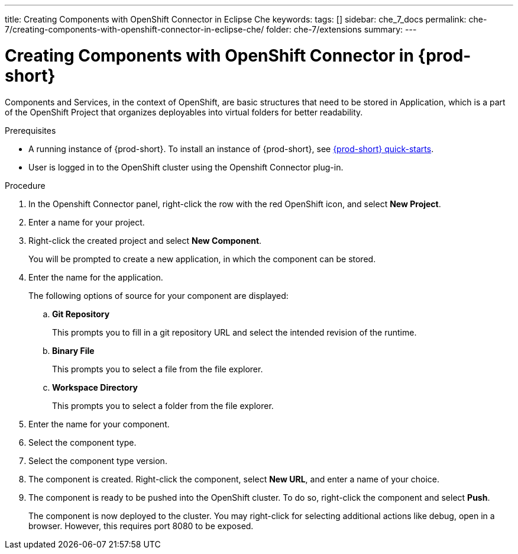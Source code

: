 ---
title: Creating Components with OpenShift Connector in Eclipse Che
keywords:
tags: []
sidebar: che_7_docs
permalink: che-7/creating-components-with-openshift-connector-in-eclipse-che/
folder: che-7/extensions
summary:
---
// using-openshift-connector-in-eclipse-che

[id="creating-components-with-openshift-connector-in-eclipse-che_{context}"]

= Creating Components with OpenShift Connector in {prod-short}

Components and Services, in the context of OpenShift, are basic structures that need to be stored in Application, which is a part of the OpenShift Project that organizes deployables into virtual folders for better readability.

.Prerequisites

* A running instance of {prod-short}. To install an instance of {prod-short}, see link:{site-baseurl}che-7/che-quick-starts/[{prod-short} quick-starts].
* User is logged in to the OpenShift cluster using the Openshift Connector plug-in.

.Procedure

. In the Openshift Connector panel, right-click the row with the red OpenShift icon, and select *New Project*.
. Enter a name for your project.
. Right-click the created project and select *New Component*.
+
You will be prompted to create a new application, in which the component can be stored.

. Enter the name for the application.
+
The following options of source for your component are displayed:
+
.. *Git Repository*
+
This prompts you to fill in a git repository URL and select the intended revision of the runtime.
.. *Binary File*
+
This prompts you to select a file from the file explorer.
.. *Workspace Directory*
+
This prompts you to select a folder from the file explorer.

. Enter the name for your component.
. Select the component type.
+
// this is the runtime - which is a middleware used for running a source code
. Select the component type version.
+
//runtime version
. The component is created. Right-click the component, select *New URL*, and enter a name of your choice.
+
//creates a route with the given name in openshift
. The component is ready to be pushed into the OpenShift cluster. To do so, right-click the component and select *Push*.
+
The component is now deployed to the cluster. You may right-click for selecting additional actions like debug, open in a browser. However, this requires port 8080 to be exposed.

////
.Additional resources
* A bulleted list of links to other material closely related to the contents of the procedure module.
* Currently, modules cannot include xrefs, so you cannot include links to other content in your collection. If you need to link to another assembly, add the xref to the assembly that includes this module.
* For more details on writing procedure modules, see the link:https://github.com/redhat-documentation/modular-docs#modular-documentation-reference-guide[Modular Documentation Reference Guide].
* Use a consistent system for file names, IDs, and titles. For tips, see _Anchor Names and File Names_ in link:https://github.com/redhat-documentation/modular-docs#modular-documentation-reference-guide[Modular Documentation Reference Guide].
////
